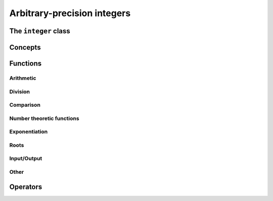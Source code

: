 Arbitrary-precision integers
============================


The ``integer`` class
------------------------

.. doxygenclass:: mppp::integer
   :members:

Concepts
--------

.. cpp:concept:: template <typename T, typename U> mppp::IntegerOpTypes

   This concept is satisfied if the types ``T`` and ``U`` are suitable for use in the
   :ref:`operators <integer_operators>` and mathematical :ref:`functions <integer_functions>`
   involving :cpp:class:`~mppp::integer`. Specifically, the concept will be ``true`` if either:

   * ``T`` and ``U`` are both :cpp:class:`~mppp::integer` with the same static size ``SSize``, or
   * one type is :cpp:class:`~mppp::integer` and the other is a :cpp:concept:`~mppp::CppInteroperable` type.

   Note that the modulo and bit-shifting operators have additional restrictions.

.. cpp:concept:: template <typename T, typename U> mppp::IntegerIntegralOpTypes

   This concept is satisfied if the types ``T`` and ``U`` are suitable for use in the
   :ref:`operators <integer_operators>` and mathematical :ref:`functions <integer_functions>`
   involving :cpp:class:`~mppp::integer` and C++ integral types. Specifically, the concept will be ``true``
   if either:

   * ``T`` and ``U`` are both :cpp:class:`~mppp::integer` with the same static size ``SSize``, or
   * one type is :cpp:class:`~mppp::integer` and the other is an integral :cpp:concept:`~mppp::CppInteroperable` type.

.. cpp:concept:: template <typename T> mppp::IntegerShiftType

   This concept is satisfied if ``T`` is a type that can be used as shift argument in the bit shifting operators for
   :cpp:class:`~mppp::integer`. Specifically, this concept is satisfied by all :cpp:concept:`~mppp::CppInteroperable` integral types.

.. _integer_functions:

Functions
---------

.. _integer_arithmetic:

Arithmetic
~~~~~~~~~~

.. doxygengroup:: integer_arithmetic
   :content-only:

.. _integer_division:

Division
~~~~~~~~

.. doxygengroup:: integer_division
   :content-only:

.. _integer_comparison:

Comparison
~~~~~~~~~~

.. doxygengroup:: integer_comparison
   :content-only:

.. _integer_ntheory:

Number theoretic functions
~~~~~~~~~~~~~~~~~~~~~~~~~~

.. doxygengroup:: integer_ntheory
   :content-only:

.. _integer_exponentiation:

Exponentiation
~~~~~~~~~~~~~~

.. doxygengroup:: integer_exponentiation
   :content-only:

.. _integer_roots:

Roots
~~~~~

.. doxygengroup:: integer_roots
   :content-only:

.. _integer_io:

Input/Output
~~~~~~~~~~~~

.. doxygengroup:: integer_io
   :content-only:

Other
~~~~~

.. doxygengroup:: integer_other
   :content-only:

.. _integer_operators:

Operators
---------

.. doxygengroup:: integer_operators
   :content-only:
